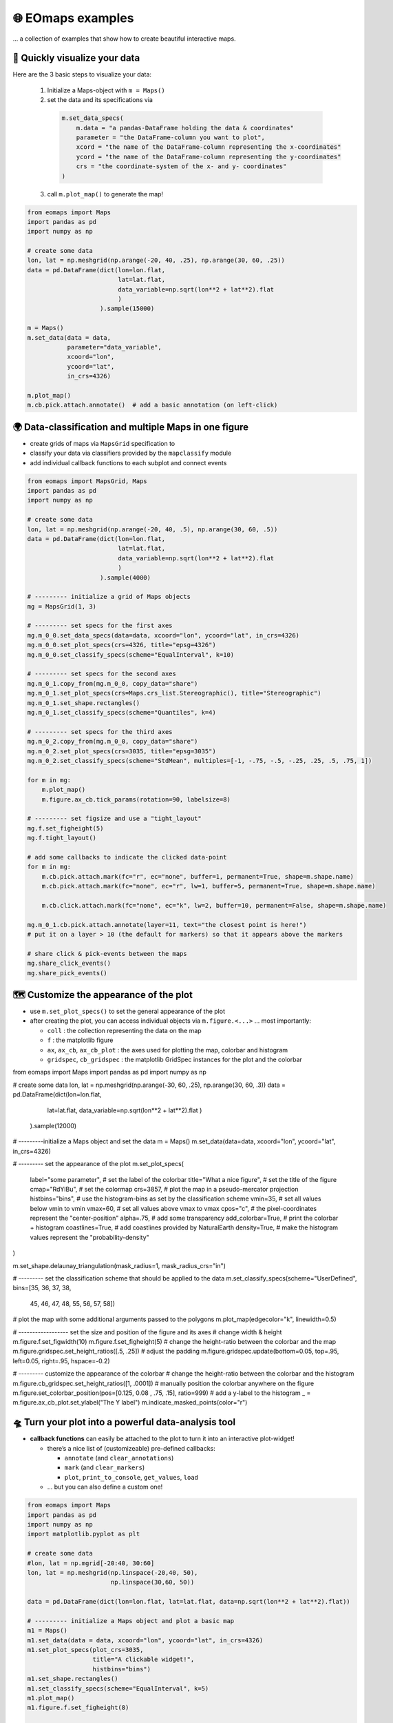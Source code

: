 🌐 EOmaps examples
==================

... a collection of examples that show how to create beautiful interactive maps.

🐣 Quickly visualize your data
------------------------------

Here are the 3 basic steps to visualize your data:

    1. Initialize a Maps-object with ``m = Maps()``

    2. set the data and its specifications via

      .. code-block:: python

        m.set_data_specs(
            m.data = "a pandas-DataFrame holding the data & coordinates"
            parameter = "the DataFrame-column you want to plot",
            xcord = "the name of the DataFrame-column representing the x-coordinates"
            ycord = "the name of the DataFrame-column representing the y-coordinates"
            crs = "the coordinate-system of the x- and y- coordinates"
        )

    3. call ``m.plot_map()`` to generate the map!

.. code-block:: python

    from eomaps import Maps
    import pandas as pd
    import numpy as np

    # create some data
    lon, lat = np.meshgrid(np.arange(-20, 40, .25), np.arange(30, 60, .25))
    data = pd.DataFrame(dict(lon=lon.flat,
                             lat=lat.flat,
                             data_variable=np.sqrt(lon**2 + lat**2).flat
                             )
                        ).sample(15000)

    m = Maps()
    m.set_data(data = data,
               parameter="data_variable",
               xcoord="lon",
               ycoord="lat",
               in_crs=4326)

    m.plot_map()
    m.cb.pick.attach.annotate()  # add a basic annotation (on left-click)

.. image:: _static/fig1.gif

.. raw:: html

   <hr>


🌍 Data-classification and multiple Maps in one figure
------------------------------------------------------

-  create grids of maps via ``MapsGrid`` specification to
-  classify your data via classifiers provided by the ``mapclassify`` module
-  add individual callback functions to each subplot and connect events

.. code-block:: python

    from eomaps import MapsGrid, Maps
    import pandas as pd
    import numpy as np

    # create some data
    lon, lat = np.meshgrid(np.arange(-20, 40, .5), np.arange(30, 60, .5))
    data = pd.DataFrame(dict(lon=lon.flat,
                             lat=lat.flat,
                             data_variable=np.sqrt(lon**2 + lat**2).flat
                             )
                        ).sample(4000)

    # --------- initialize a grid of Maps objects
    mg = MapsGrid(1, 3)

    # --------- set specs for the first axes
    mg.m_0_0.set_data_specs(data=data, xcoord="lon", ycoord="lat", in_crs=4326)
    mg.m_0_0.set_plot_specs(crs=4326, title="epsg=4326")
    mg.m_0_0.set_classify_specs(scheme="EqualInterval", k=10)

    # --------- set specs for the second axes
    mg.m_0_1.copy_from(mg.m_0_0, copy_data="share")
    mg.m_0_1.set_plot_specs(crs=Maps.crs_list.Stereographic(), title="Stereographic")
    mg.m_0_1.set_shape.rectangles()
    mg.m_0_1.set_classify_specs(scheme="Quantiles", k=4)

    # --------- set specs for the third axes
    mg.m_0_2.copy_from(mg.m_0_0, copy_data="share")
    mg.m_0_2.set_plot_specs(crs=3035, title="epsg=3035")
    mg.m_0_2.set_classify_specs(scheme="StdMean", multiples=[-1, -.75, -.5, -.25, .25, .5, .75, 1])

    for m in mg:
        m.plot_map()
        m.figure.ax_cb.tick_params(rotation=90, labelsize=8)

    # --------- set figsize and use a "tight_layout"
    mg.f.set_figheight(5)
    mg.f.tight_layout()

    # add some callbacks to indicate the clicked data-point
    for m in mg:
        m.cb.pick.attach.mark(fc="r", ec="none", buffer=1, permanent=True, shape=m.shape.name)
        m.cb.pick.attach.mark(fc="none", ec="r", lw=1, buffer=5, permanent=True, shape=m.shape.name)

        m.cb.click.attach.mark(fc="none", ec="k", lw=2, buffer=10, permanent=False, shape=m.shape.name)

    mg.m_0_1.cb.pick.attach.annotate(layer=11, text="the closest point is here!")
    # put it on a layer > 10 (the default for markers) so that it appears above the markers

    # share click & pick-events between the maps
    mg.share_click_events()
    mg.share_pick_events()


.. image:: _static/fig2.gif



🗺 Customize the appearance of the plot
---------------------------------------

-  use ``m.set_plot_specs()`` to set the general appearance of the plot
-  after creating the plot, you can access individual objects via ``m.figure.<...>`` … most importantly:

   -  ``coll`` : the collection representing the data on the map
   -  ``f`` : the matplotlib figure
   -  ``ax``, ``ax_cb``, ``ax_cb_plot`` : the axes used for plotting the map, colorbar and histogram
   -  ``gridspec``, ``cb_gridspec`` : the matplotlib GridSpec instances for the plot and the colorbar

.. code-block:: python

from eomaps import Maps
import pandas as pd
import numpy as np

# create some data
lon, lat = np.meshgrid(np.arange(-30, 60, .25), np.arange(30, 60, .3))
data = pd.DataFrame(dict(lon=lon.flat,
                         lat=lat.flat,
                         data_variable=np.sqrt(lon**2 + lat**2).flat
                         )
                    ).sample(12000)

# ---------initialize a Maps object and set the data
m = Maps()
m.set_data(data=data, xcoord="lon", ycoord="lat", in_crs=4326)

# --------- set the appearance of the plot
m.set_plot_specs(
    label="some parameter",      # set the label of the colorbar
    title="What a nice figure",  # set the title of the figure
    cmap="RdYlBu",               # set the colormap
    crs=3857,                    # plot the map in a pseudo-mercator projection
    histbins="bins",             # use the histogram-bins as set by the classification scheme
    vmin=35,                     # set all values below vmin to vmin
    vmax=60,                     # set all values above vmax to vmax
    cpos="c",                    # the pixel-coordinates represent the "center-position"
    alpha=.75,                   # add some transparency
    add_colorbar=True,           # print the colorbar + histogram
    coastlines=True,             # add coastlines provided by NaturalEarth
    density=True,                # make the histogram values represent the "probability-density"
)

m.set_shape.delaunay_triangulation(mask_radius=1, mask_radius_crs="in")

# --------- set the classification scheme that should be applied to the data
m.set_classify_specs(scheme="UserDefined", bins=[35, 36, 37, 38,
                                                 45, 46, 47, 48,
                                                 55, 56, 57, 58])

# plot the map with some additional arguments passed to the polygons
m.plot_map(edgecolor="k", linewidth=0.5)

# ------------------ set the size and position of the figure and its axes
# change width & height
m.figure.f.set_figwidth(10)
m.figure.f.set_figheight(5)
# change the height-ratio between the colorbar and the map
m.figure.gridspec.set_height_ratios([.5, .25])
# adjust the padding
m.figure.gridspec.update(bottom=0.05, top=.95, left=0.05, right=.95, hspace=-0.2)

# --------- customize the appearance of the colorbar
# change the height-ratio between the colorbar and the histogram
m.figure.cb_gridspec.set_height_ratios([1, .0001])
# manually position the colorbar anywhere on the figure
m.figure.set_colorbar_position(pos=[0.125, 0.08 , .75, .15], ratio=999)
# add a y-label to the histogram
_ = m.figure.ax_cb_plot.set_ylabel("The Y label")
m.indicate_masked_points(color="r")

.. image:: _static/fig3.png



🛸 Turn your plot into a powerful data-analysis tool
----------------------------------------------------

-  **callback functions** can easily be attached to the plot to turn it
   into an interactive plot-widget!

   -  there’s a nice list of (customizeable) pre-defined callbacks:

      -  ``annotate`` (and ``clear_annotations``)
      -  ``mark`` (and ``clear_markers``)
      -  ``plot``, ``print_to_console``, ``get_values``, ``load``

   -  … but you can also define a custom one!

.. code-block:: python

    from eomaps import Maps
    import pandas as pd
    import numpy as np
    import matplotlib.pyplot as plt

    # create some data
    #lon, lat = np.mgrid[-20:40, 30:60]
    lon, lat = np.meshgrid(np.linspace(-20,40, 50),
                           np.linspace(30,60, 50))

    data = pd.DataFrame(dict(lon=lon.flat, lat=lat.flat, data=np.sqrt(lon**2 + lat**2).flat))

    # --------- initialize a Maps object and plot a basic map
    m1 = Maps()
    m1.set_data(data = data, xcoord="lon", ycoord="lat", in_crs=4326)
    m1.set_plot_specs(plot_crs=3035,
                      title="A clickable widget!",
                      histbins="bins")
    m1.set_shape.rectangles()
    m1.set_classify_specs(scheme="EqualInterval", k=5)
    m1.plot_map()
    m1.figure.f.set_figheight(8)

    # --------- attach pre-defined CALLBACK funcitons ---------

    ### add a temporary annotation and a marker if you left-click on a pixel
    m1.cb.pick.attach.mark(button=1, permanent=False, fc=[0,0,0,.5], ec="w", ls="--", buffer=2.5, shape="ellipses", layer=1)
    m1.cb.pick.attach.annotate(button=1, permanent=False, bbox=dict(boxstyle="round", fc="w", alpha=0.75), layer=10)
    ### save all picked values to a dict accessible via m1.cb.get.picked_vals
    cid = m1.cb.pick.attach.get_values(button=1)

    ### add a permanent marker if you right-click on a pixel
    m1.cb.pick.attach.mark(button=3, permanent=True, facecolor=[1, 0,0,.5], edgecolor="k", buffer=1, shape="rectangles", layer=1)

    ### add a customized permanent annotation if you right-click on a pixel
    def text(m, ID, val, pos, ind):
        return f"ID={ID}"
    cid = m1.cb.pick.attach.annotate(button=3, permanent=True, bbox=dict(boxstyle="round", fc="r"), text=text, xytext=(10, 10),
                                layer=9, # put the permanent annotations on a layer below the temporary annotations
                                )

    ### remove all permanent markers and annotations if you middle-click anywhere on the map
    cid = m1.cb.pick.attach.clear_annotations(button=2)
    cid = m1.cb.pick.attach.clear_markers(button=2)

    # --------- define a custom callback to update some text to the map
    txt = m1.figure.f.text(.5, .35, "You clicked on 0 pixels so far",
                          fontsize=15, horizontalalignment="center",
                          verticalalignment="top",
                          color="w", fontweight="bold", animated=True)
    txt2 = m1.figure.f.text(.18, .9, "   lon    /    lat " + "\n",
                          fontsize=12, horizontalalignment="right",
                          verticalalignment="top",
                          fontweight="bold", animated=True)

    # add the custom text objects to the blit-manager (m.BM) to avoid re-drawing the whole
    # image if the text changes. (use a high layer number to draw the texts above all other things)
    m1.BM.add_artist(txt, layer=20)
    m1.BM.add_artist(txt2, layer=20)

    def cb1(self, pos, ID, val, **kwargs):
        # update the text that indicates how many pixels we've clicked
        nvals = len(self.cb.pick.get.picked_vals['ID'])
        txt.set_text(f"You clicked on {nvals} pixel" +
                      ("s" if nvals > 1 else "") +
                      "!\n... and the " +
                      ("average" if nvals > 1 else "") +
                      f"value is {np.mean(self.cb.pick.get.picked_vals['val']):.3f}")

        # update the list of lon/lat coordinates on the top left of the figure
        d = self.data.loc[ID]
        lonlat_list = txt2.get_text().splitlines()
        if len(lonlat_list) > 10:
            lonlat_txt = lonlat_list[0] + "\n" + "\n".join(lonlat_list[-10:]) + "\n"
        else:
            lonlat_txt = txt2.get_text()
        txt2.set_text(lonlat_txt + f"{d['lon']:.2f}  /  {d['lat']:.2f}" + "\n")

    cid = m1.cb.pick.attach(cb1, button=1)

    def cb2(self, pos, ID, val, **kwargs):
        # plot a marker at the pixel-position
        l, = self.figure.ax.plot(*pos, marker="*", animated=True)
        # print the value at the pixel-position
        t = self.figure.ax.text(pos[0], pos[1]-150000, f"{val:.2f}", horizontalalignment="center", verticalalignment="bottom", color=l.get_color(), animated=True)
        # add the artists to the Blit-Manager (m1.BM) to avoid triggering a re-draw of the whole figure each time the callback triggers

        # use layer=11 to make sure the marker is drawn ABOVE the temporary annotations (by default drawn on layer 10)
        self.BM.add_artist(l, layer=11)
        # use layer=1 to draw the text BELOW the annotations
        self.BM.add_artist(t, layer=1)
    cid = m1.cb.pick.attach(cb2, button=3)

    # add some static text
    _ = m1.figure.f.text(.7, .85, "Left-click: temporary annotations\nRight-click: permanent annotations\nMiddle-click: clear permanent annotations",
                         fontsize=10, horizontalalignment="left",
                         verticalalignment="top",
                         color="k", fontweight="bold")

    def showtxt(m, ID, val, pos, ind):
        return f"{pos[0]:.2f} / {pos[1]:.2f}"
    m1.cb.click.attach.annotate(xytext=(-100, -50), text=showtxt)



.. image:: _static/fig4.png



🌲 🏡🌳 Add overlays and indicators
-----------------------------------

… an a bit more advanced example - use “connected” Maps-objects to get
multiple interactive data-layers - add fancy static annotations and
markers

… generation of the plot might take a bit longer since overlays might
need to be downloaded first!

.. code-block:: python

    from eomaps import Maps
    import pandas as pd
    import numpy as np
    import matplotlib.pyplot as plt

    # create some data
    lon, lat = np.meshgrid(np.linspace(-20,40, 100),
                           np.linspace(30,60, 100))
    data = pd.DataFrame(dict(lon=lon.flat, lat=lat.flat, param=(((lon - lon.mean())**2 - (lat - lat.mean())**2)).flat))
    data_OK = data[data.param >= 0]
    data_OK.var = np.sqrt(data_OK.param)
    data_mask = data[data.param < 0]

    # --------- initialize a Maps object and plot a basic map
    m = Maps()
    m.set_data(data = data_OK, xcoord="lon", ycoord="lat", in_crs=4326)
    m.set_plot_specs(crs=m.crs_list.Orthographic(),
                     title="Wooohoo, a flashy map-widget with static indicators!",
                     histbins=200,
                     cmap="Spectral_r")
    m.set_shape.rectangles(mesh=True)
    m.set_classify_specs(scheme="Quantiles", k=10)

    m.plot_map()
    m.figure.f.set_figheight(7)

    # ... add a basic "annotate" callback
    cid = m.cb.click.attach.annotate(bbox=dict(alpha=0.75), color="w")

    # --------- add another layer of data to indicate the values in the masked area
    #           (copy all defined specs but the classification)
    m2 = m.copy(connect=True, copy_classify_specs=False, gs_ax=m.figure.ax)
    m2.data_specs.data = data_mask
    m2.set_shape.rectangles(mesh=False)
    m2.plot_specs.cmap="magma"
    m2.plot_map()

    # --------- add another layer with data that is dynamically updated if we click on the masked area
    m3 = m.copy(connect=True, copy_classify_specs=False, gs_ax=m.figure.ax)
    m3.data_specs.data = data_OK.sample(1000)
    m3.set_shape.ellipses(radius=25000, radius_crs=3857)
    m3.set_plot_specs(cmap="gist_ncar")
    # plot the map and assign a "dynamic_layer_idx" to allow dynamic updates of the collection
    m3.plot_map(edgecolor="w", linewidth=0.25, layer=10, dynamic=True)

    # --------- define a callback that will change the position and data-values of the additional layer
    def callback(self, **kwargs):
        selection = np.random.randint(0, len(m3.data), 1000)
        m3.figure.coll.set_array(data_OK.param.iloc[selection])

    # attach the callback to the second Maps object such that it triggers when we click on the masked-area
    m2.cb.click.attach(callback)

    # --------- add some basic overlays from NaturalEarth
    m.add_overlay(dataspec=dict(resolution='10m',
                                category='physical',
                                name='lakes'),
                  styledict=dict(ec="none", fc="b"))
    m.add_overlay(dataspec=dict(resolution='10m',
                                category='cultural',
                                name='admin_0_countries'),
                  styledict=dict(ec=".75", fc="none", lw=0.5))
    m.add_overlay(dataspec=dict(resolution='10m',
                                category='cultural',
                                name='urban_areas'),
                  styledict=dict(ec="none", fc="r"))
    m.add_overlay(dataspec=dict(resolution='10m',
                                category='physical',
                                name='rivers_lake_centerlines'),
                  styledict=dict(ec="b", fc="none", lw=0.25))

    # --------- add a customized legend for the overlays
    m.add_overlay_legend(ncol=2, loc="lower center", facecolor="w", framealpha=1,
                         update_hl={"admin_0_countries":       [plt.Line2D([], [], c=".75"), "Country boarders"],
                                    "rivers_lake_centerlines": [plt.Line2D([], [], c="b", alpha=0.5), "Rivers"],
                                    "lakes":                   [None, "Lakes"],
                                    "urban_areas":             [None, "Urban Areas"]},
                         sort_order=["lakes", "rivers_lake_centerlines", "urban_areas", "admin_0_countries"])

    # --------- add some fancy (static) indicators for selected pixels
    mark_id = 6060
    for buffer in np.linspace(1, 5, 10):
        m.add_marker(ID=mark_id, shape="ellipses", radius="pixel", fc=[1,0,0,.1], ec="r", buffer=buffer*5)
    m.add_marker(ID=mark_id, shape="rectangles", radius="pixel", fc="g", ec="y", buffer=3, alpha=0.5)
    m.add_marker(ID=mark_id, shape="ellipses", radius="pixel", fc="k", ec="none", buffer=.2)
    m.add_annotation(ID=mark_id, text=f"Here's Vienna!\n... the data-value is={m.data.param.loc[mark_id]:.2f}",
                     xytext=(80, 85), textcoords="offset points", bbox=dict(boxstyle="round", fc="w", ec="r"), horizontalalignment="center",
                     arrowprops=dict(arrowstyle="fancy", facecolor="r", connectionstyle="arc3,rad=0.35"))

    mark_id = 3324
    m.add_marker(ID=mark_id, shape="ellipses", radius=3 ,fc="none", ec="g", ls="--", lw=2)
    m.add_annotation(ID=mark_id, text="", xytext=(0, 98), textcoords="offset points",
                     arrowprops=dict(arrowstyle="fancy", facecolor="g", connectionstyle="arc3,rad=-0.25"))

    m.add_marker(ID=mark_id, shape="geod_circles", radius=500000, radius_crs=3857, fc="none", ec="b", ls="--", lw=2)
    m.add_annotation(ID=mark_id, text="Here's the center of:\n    $\\bullet$ a blue 'circle' with 50km radius\n    $\\bullet$ a green 'circle' with 3deg radius",
                     xytext=(-80, 100), textcoords="offset points", bbox=dict(boxstyle="round", fc="w", ec="k"), horizontalalignment="left",
                     arrowprops=dict(arrowstyle="fancy", facecolor="w", connectionstyle="arc3,rad=0.35"))


.. image:: _static/fig5.png
